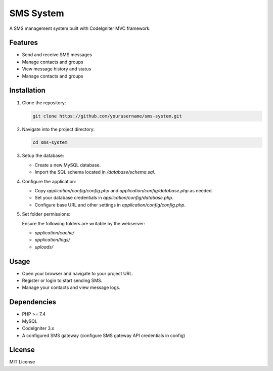 SMS System
==========

A SMS management system built with CodeIgniter MVC framework.

Features
--------
- Send and receive SMS messages
- Manage contacts and groups
- View message history and status
- Manage contacts and groups


Installation 
------------
1. Clone the repository:

   .. code-block:: bash

      git clone https://github.com/yourusername/sms-system.git

2. Navigate into the project directory:

   .. code-block:: bash

      cd sms-system

3. Setup the database:

   - Create a new MySQL database.
   - Import the SQL schema located in `/database/schema.sql`.

4. Configure the application:

   - Copy `application/config/config.php` and `application/config/database.php` as needed.
   - Set your database credentials in `application/config/database.php`.
   - Configure base URL and other settings in `application/config/config.php`.

5. Set folder permissions:

   Ensure the following folders are writable by the webserver:

   - `application/cache/`
   - `application/logs/`
   - `uploads/` 

Usage
-----
- Open your browser and navigate to your project URL.
- Register or login to start sending SMS.
- Manage your contacts and view message logs.

Dependencies
------------
- PHP >= 7.4
- MySQL
- CodeIgniter 3.x
- A configured SMS gateway (configure SMS gateway API credentials in config)


License
-------
MIT License


